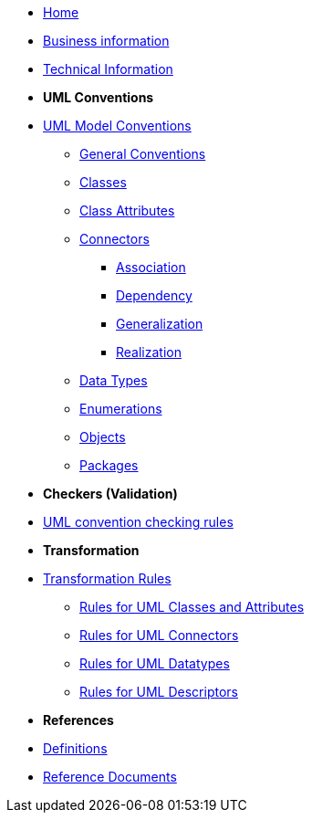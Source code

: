 * xref:index.adoc[Home]
* xref:business.adoc[Business information]
* xref:technical.adoc[Technical Information]

* [.separated]#**UML Conventions**#
* xref:uml/conceptual-model-conventions.adoc[UML Model Conventions]
** xref:uml/conv-general.adoc[General Conventions]
** xref:uml/conv-classes.adoc[Classes]
** xref:uml/conv-attributes.adoc[Class Attributes]
** xref:uml/conv-connectors.adoc[Connectors]
*** xref:uml/conv-conn-association.adoc[Association]
*** xref:uml/conv-conn-dependency.adoc[Dependency]
*** xref:uml/conv-conn-generalization.adoc[Generalization]
*** xref:uml/conv-conn-realization.adoc[Realization]
** xref:uml/conv-datatypes.adoc[Data Types]
** xref:uml/conv-enumerations.adoc[Enumerations]
** xref:uml/conv-objects.adoc[Objects]
** xref:uml/conv-packages.adoc[Packages]

* [.separated]#**Checkers (Validation)**#
* xref:checkers/model2owl-checkers.adoc[UML convention checking rules]

* [.separated]#**Transformation**#
* xref:transformation/uml2owl-transformation.adoc[Transformation Rules]
** xref:transformation/transf-rules1.adoc[Rules for UML Classes and Attributes]
** xref:transformation/transf-rules2.adoc[Rules for UML Connectors]
** xref:transformation/transf-rules3.adoc[Rules for UML Datatypes]
** xref:transformation/transf-rules4.adoc[Rules for UML Descriptors]

* [.separated]#**References**#
* xref:uml/definitions.adoc[Definitions]
* xref:../../../references/references.adoc[Reference Documents]
